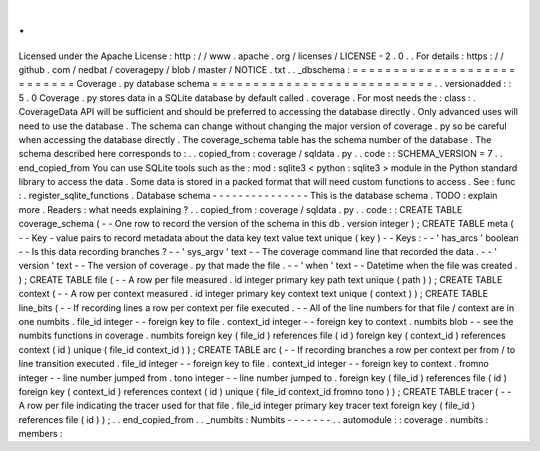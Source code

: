 .
.
Licensed
under
the
Apache
License
:
http
:
/
/
www
.
apache
.
org
/
licenses
/
LICENSE
-
2
.
0
.
.
For
details
:
https
:
/
/
github
.
com
/
nedbat
/
coveragepy
/
blob
/
master
/
NOTICE
.
txt
.
.
_dbschema
:
=
=
=
=
=
=
=
=
=
=
=
=
=
=
=
=
=
=
=
=
=
=
=
=
=
=
=
Coverage
.
py
database
schema
=
=
=
=
=
=
=
=
=
=
=
=
=
=
=
=
=
=
=
=
=
=
=
=
=
=
=
.
.
versionadded
:
:
5
.
0
Coverage
.
py
stores
data
in
a
SQLite
database
by
default
called
.
coverage
.
For
most
needs
the
:
class
:
.
CoverageData
API
will
be
sufficient
and
should
be
preferred
to
accessing
the
database
directly
.
Only
advanced
uses
will
need
to
use
the
database
.
The
schema
can
change
without
changing
the
major
version
of
coverage
.
py
so
be
careful
when
accessing
the
database
directly
.
The
coverage_schema
table
has
the
schema
number
of
the
database
.
The
schema
described
here
corresponds
to
:
.
.
copied_from
:
coverage
/
sqldata
.
py
.
.
code
:
:
SCHEMA_VERSION
=
7
.
.
end_copied_from
You
can
use
SQLite
tools
such
as
the
:
mod
:
sqlite3
<
python
:
sqlite3
>
module
in
the
Python
standard
library
to
access
the
data
.
Some
data
is
stored
in
a
packed
format
that
will
need
custom
functions
to
access
.
See
:
func
:
.
register_sqlite_functions
.
Database
schema
-
-
-
-
-
-
-
-
-
-
-
-
-
-
-
This
is
the
database
schema
.
TODO
:
explain
more
.
Readers
:
what
needs
explaining
?
.
.
copied_from
:
coverage
/
sqldata
.
py
.
.
code
:
:
CREATE
TABLE
coverage_schema
(
-
-
One
row
to
record
the
version
of
the
schema
in
this
db
.
version
integer
)
;
CREATE
TABLE
meta
(
-
-
Key
-
value
pairs
to
record
metadata
about
the
data
key
text
value
text
unique
(
key
)
-
-
Keys
:
-
-
'
has_arcs
'
boolean
-
-
Is
this
data
recording
branches
?
-
-
'
sys_argv
'
text
-
-
The
coverage
command
line
that
recorded
the
data
.
-
-
'
version
'
text
-
-
The
version
of
coverage
.
py
that
made
the
file
.
-
-
'
when
'
text
-
-
Datetime
when
the
file
was
created
.
)
;
CREATE
TABLE
file
(
-
-
A
row
per
file
measured
.
id
integer
primary
key
path
text
unique
(
path
)
)
;
CREATE
TABLE
context
(
-
-
A
row
per
context
measured
.
id
integer
primary
key
context
text
unique
(
context
)
)
;
CREATE
TABLE
line_bits
(
-
-
If
recording
lines
a
row
per
context
per
file
executed
.
-
-
All
of
the
line
numbers
for
that
file
/
context
are
in
one
numbits
.
file_id
integer
-
-
foreign
key
to
file
.
context_id
integer
-
-
foreign
key
to
context
.
numbits
blob
-
-
see
the
numbits
functions
in
coverage
.
numbits
foreign
key
(
file_id
)
references
file
(
id
)
foreign
key
(
context_id
)
references
context
(
id
)
unique
(
file_id
context_id
)
)
;
CREATE
TABLE
arc
(
-
-
If
recording
branches
a
row
per
context
per
from
/
to
line
transition
executed
.
file_id
integer
-
-
foreign
key
to
file
.
context_id
integer
-
-
foreign
key
to
context
.
fromno
integer
-
-
line
number
jumped
from
.
tono
integer
-
-
line
number
jumped
to
.
foreign
key
(
file_id
)
references
file
(
id
)
foreign
key
(
context_id
)
references
context
(
id
)
unique
(
file_id
context_id
fromno
tono
)
)
;
CREATE
TABLE
tracer
(
-
-
A
row
per
file
indicating
the
tracer
used
for
that
file
.
file_id
integer
primary
key
tracer
text
foreign
key
(
file_id
)
references
file
(
id
)
)
;
.
.
end_copied_from
.
.
_numbits
:
Numbits
-
-
-
-
-
-
-
.
.
automodule
:
:
coverage
.
numbits
:
members
:
